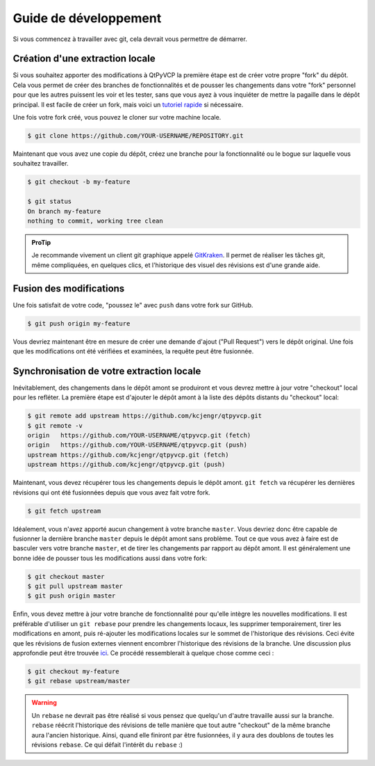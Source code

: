 Guide de développement
^^^^^^^^^^^^^^^^^

Si vous commencez à travailler avec git, cela devrait vous permettre de démarrer.


Création d'une extraction locale
=========================

Si vous souhaitez apporter des modifications à QtPyVCP la première étape est de créer votre propre "fork"
du dépôt. Cela vous permet de créer des branches de fonctionnalités et de pousser les changements
dans votre "fork" personnel pour que les autres puissent les voir et les tester, sans que vous ayez
à vous inquiéter de mettre la pagaille dans le dépôt principal. Il est facile de créer un fork,
mais voici un `tutoriel rapide <https://help.github.com/articles/fork-a-repo>`_
si nécessaire.

Une fois votre fork créé, vous pouvez le cloner sur votre machine locale.

.. code:: sh

   $ git clone https://github.com/YOUR-USERNAME/REPOSITORY.git

Maintenant que vous avez une copie du dépôt, créez une branche pour la fonctionnalité ou
le bogue sur laquelle vous souhaitez travailler.

.. code:: sh

   $ git checkout -b my-feature

   $ git status
   On branch my-feature
   nothing to commit, working tree clean

.. admonition:: ProTip

    Je recommande vivement un client git graphique appelé `GitKraken <https://www.gitkraken.com/>`_.
    Il permet de réaliser les tâches git, même compliquées, en quelques clics, et
    l'historique des visuel des révisions est d'une grande aide.


Fusion des modifications
===============

Une fois satisfait de votre code, "poussez le" avec ``push`` dans votre fork sur GitHub.

.. code:: sh

   $ git push origin my-feature

Vous devriez maintenant être en mesure de créer une demande d'ajout ("Pull Request") vers le dépôt original.
Une fois que les modifications ont été vérifiées et examinées, la requête peut être fusionnée.


Synchronisation de votre extraction locale
===========================

Inévitablement, des changements dans le dépôt amont se produiront et vous devrez
mettre à jour votre "checkout" local pour les refléter. La première étape est d'ajouter le dépôt amont
à la liste des dépôts distants du "checkout" local:

.. code:: sh

   $ git remote add upstream https://github.com/kcjengr/qtpyvcp.git
   $ git remote -v
   origin   https://github.com/YOUR-USERNAME/qtpyvcp.git (fetch)
   origin   https://github.com/YOUR-USERNAME/qtpyvcp.git (push)
   upstream https://github.com/kcjengr/qtpyvcp.git (fetch)
   upstream https://github.com/kcjengr/qtpyvcp.git (push)

Maintenant, vous devez récupérer tous les changements depuis le dépôt amont. ``git fetch``
va récupérer les dernières révisions qui ont été fusionnées depuis que vous avez fait votre fork.

.. code:: sh

   $ git fetch upstream


Idéalement, vous n'avez apporté aucun changement à votre branche ``master``. Vous devriez donc être
capable de fusionner la dernière branche ``master`` depuis le dépôt amont sans
problème. Tout ce que vous avez à faire est de basculer vers votre branche ``master``, et de tirer
les changements par rapport au dépôt amont. Il est généralement une bonne idée de pousser tous
les modifications aussi dans votre fork:

.. code:: sh

   $ git checkout master
   $ git pull upstream master
   $ git push origin master

Enfin, vous devez mettre à jour votre branche de fonctionnalité pour qu'elle intègre les nouvelles modifications. Il est
préférable d'utiliser un ``git rebase`` pour prendre les changements locaux, les supprimer temporairement,
tirer les modifications en amont, puis ré-ajouter les modifications locales sur le
sommet de l'historique des révisions. Ceci évite que les révisions de fusion externes viennent encombrer
l'historique des révisions de la branche. Une discussion plus approfondie peut être trouvée `ici
<https://www.atlassian.com/git/tutorials/merging-vs-rebasing>`__. Ce procédé
ressemblerait à quelque chose comme ceci :

.. code:: sh

   $ git checkout my-feature
   $ git rebase upstream/master

.. warning::
   Un ``rebase`` ne devrait pas être réalisé si vous pensez que quelqu'un d'autre
   travaille aussi sur la branche. ``rebase`` réécrit l'historique des révisions de telle manière que
   tout autre "checkout" de la même branche aura l'ancien historique.
   Ainsi, quand elle finiront par être fusionnées, il y aura des doublons de toutes
   les révisions ``rebase``. Ce qui défait l'intérêt du ``rebase`` :)
